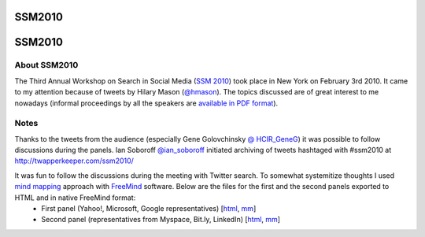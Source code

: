 SSM2010
=======

SSM2010
=======



About SSM2010
--------------

The Third Annual Workshop on Search in Social Media (`SSM 2010 <http://ir.mathcs.emory.edu/SSM2010/>`__) took place in New York on February 3rd 2010. It came to my attention because of tweets by Hilary Mason (`@hmason <http://twitter.com/hmason>`__). The topics discussed are of great interest to me nowadays (informal proceedings by all the speakers are `available in PDF format <http://ir.mathcs.emory.edu/SSM2010/proceedings.html>`__). 

Notes
------

Thanks to the tweets from the audience (especially Gene Golovchinsky `@ HCIR_GeneG <http://twitter.com/HCIR_GeneG>`__) it was possible to follow discussions during the panels. Ian Soboroff `@ian_soboroff <http://twitter.com/ian_soboroff>`__ initiated archiving of tweets hashtaged with #ssm2010 at http://twapperkeeper.com/ssm2010/

It was fun to follow the discussions during the meeting with Twitter search. To somewhat systemitize thoughts I used `mind mapping <http://en.wikipedia.org/wiki/Mind_map>`__ approach with `FreeMind <http://freemind.sourceforge.net/>`__ software. Below are the files for the first and the second panels exported to HTML and in native FreeMind format:
    - First panel (Yahoo!, Microsoft, Google representatives) [`html <ssm2010_first_panel.html>`__, `mm <ssm2010_first_panel.mm>`__]
    - Second panel (representatives from Myspace, Bit.ly, LinkedIn) [`html <ssm2010_second_panel.html>`__, `mm <ssm2010_second_panel.mm>`__]
